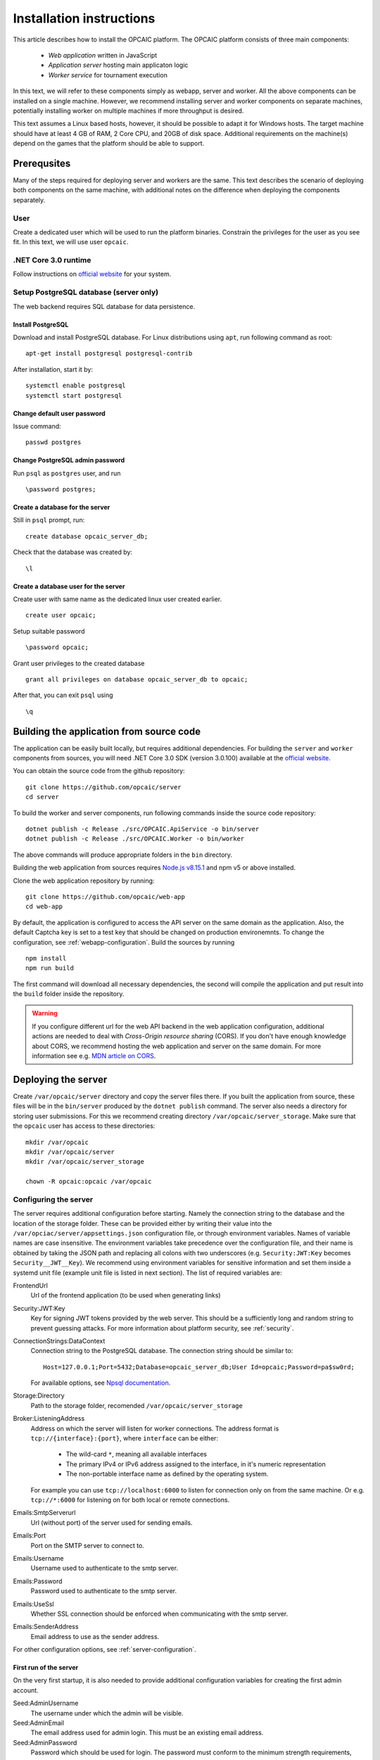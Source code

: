 .. _installation-instructions:

###########################
 Installation instructions
###########################

This article describes how to install the OPCAIC platform. The OPCAIC platform consists of three
main components:

 - *Web application* written in JavaScript
 - *Application server* hosting main applicaton logic
 - *Worker service* for tournament execution

In this text, we will refer to these components simply as webapp, server and worker. All the above
components can be installed on a single machine. However, we recommend installing server and worker
components on separate machines, potentially installing worker on multiple machines if more
throughput is desired.

This text assumes a Linux based hosts, however, it should be possible to adapt it for Windows
hosts. The target machine should have at least 4 GB of RAM, 2 Core CPU, and 20GB of disk
space. Additional requirements on the machine(s) depend on the games that the platform should be
able to support.


**************
 Prerequsites
**************

Many of the steps required for deploying server and workers are the same. This text describes the
scenario of deploying both components on the same machine, with additional notes on the difference
when deploying the components separately.

User
====

Create a dedicated user which will be used to run the platform binaries. Constrain the privileges
for the user as you see fit. In this text, we will use user ``opcaic``.

.NET Core 3.0 runtime
=====================

Follow instructions on `official website <https://dotnet.microsoft.com/download/>`_ for your system.

Setup PostgreSQL database (server only)
=======================================

The web backend requires SQL database for data persistence.

Install PostgreSQL
------------------

Download and install PostgreSQL database. For Linux distributions using ``apt``, run following
command as root::

    apt-get install postgresql postgresql-contrib

After installation, start it by::

    systemctl enable postgresql
    systemctl start postgresql

Change default user password
----------------------------

Issue command::

    passwd postgres

Change PostgreSQL admin password
--------------------------------

Run ``psql`` as ``postgres`` user, and run ::

    \password postgres;

Create a database for the server
--------------------------------

Still in ``psql`` prompt, run::

    create database opcaic_server_db;

Check that the database was created by::

    \l

Create a database user for the server
-------------------------------------

Create user with same name as the dedicated linux user created earlier. ::

    create user opcaic;

Setup suitable password ::

    \password opcaic;

Grant user privileges to the created database ::

    grant all privileges on database opcaic_server_db to opcaic;

After that, you can exit ``psql`` using ::

    \q

.. _building-from-source:
    

*******************************************
 Building the application from source code
*******************************************

.. only:: latex

    .. tip::
        You can skip this step by using provided compiled binaries inside the *bin* directory on the
        attached USB key. The USB key also contains all source code files inside the *src*
        directory.

The application can be easily built locally, but requires additional dependencies. For building the
``server`` and ``worker`` components from sources, you will need .NET Core 3.0 SDK (version 3.0.100)
available at the `official website <https://dotnet.microsoft.com/download/>`_.

You can obtain the source code from the github repository::
  
    git clone https://github.com/opcaic/server
    cd server

To build the worker and server components, run following commands inside the source code repository::

    dotnet publish -c Release ./src/OPCAIC.ApiService -o bin/server
    dotnet publish -c Release ./src/OPCAIC.Worker -o bin/worker

The above commands will produce appropriate folders in the ``bin`` directory.

Building the web application from sources requires `Node.js v8.15.1 <https://nodejs.org/>`_ and npm
v5 or above installed.

Clone the web application repository by running::

    git clone https://github.com/opcaic/web-app
    cd web-app

By default, the application is configured to access the API server on the same
domain as the application. Also, the default Captcha key is set to a test key that should be changed on production environemnts. To change the configuration, see :ref:`webapp-configuration`. Build the
sources by running ::

    npm install
    npm run build

The first command will download all necessary dependencies, the second will compile the application
and put result into the ``build`` folder inside the repository.

.. warning::
    If you configure different url for the web API backend in the web application configuration,
    additional actions are needed to deal with *Cross-Origin resource sharing* (CORS). If you don't
    have enough knowledge about CORS, we recommend hosting the web application and server on the
    same domain. For more information see e.g. `MDN article on CORS
    <https://developer.mozilla.org/en-US/docs/Web/HTTP/CORS>`_.


********************
Deploying the server
********************

Create ``/var/opcaic/server`` directory and copy the server files there. If you built the
application from source, these files will be in the ``bin/server`` produced by the ``dotnet
publish`` command. The server also needs a directory for storing user submissions. For this we
recommend creating directory ``/var/opcaic/server_storage``. Make sure that the ``opcaic`` user has
access to these directories::

    mkdir /var/opcaic
    mkdir /var/opcaic/server
    mkdir /var/opcaic/server_storage

    chown -R opcaic:opcaic /var/opcaic

Configuring the server
======================

The server requires additional configuration before starting. Namely the connection string to the
database and the location of the storage folder. These can be provided either by writing their value
into the ``/var/opciac/server/appsettings.json`` configuration file, or through environment
variables. Names of variable names are case insensitive. The environment variables take precedence
over the configuration file, and their name is obtained by taking the JSON path and replacing all
colons with two underscores (e.g. ``Security:JWT:Key`` becomes ``Security__JWT__Key``). We recommend
using environment variables for sensitive information and set them inside a systemd unit file
(example unit file is listed in next section). The list of required variables are:

FrontendUrl
  Url of the frontend application (to be used when generating links)

Security:JWT:Key
  Key for signing JWT tokens provided by the web server. This should be a sufficiently long and
  random string to prevent guessing attacks. For more information about platform security, see
  :ref:`security`.

ConnectionStrings:DataContext
  Connection string to the PostgreSQL database. The connection string should be similar to::

      Host=127.0.0.1;Port=5432;Database=opcaic_server_db;User Id=opcaic;Password=pa$sw0rd;

  For available options, see `Npsql documentation
  <https://www.npgsql.org/doc/connection-string-parameters.html>`_.

Storage:Directory
  Path to the storage folder, recomended ``/var/opcaic/server_storage``

Broker:ListeningAddress
  Address on which the server will listen for worker connections. The address format is
  ``tcp://{interface}:{port}``, where ``interface`` can be either:

    - The wild-card ``*``, meaning all available interfaces
    - The primary IPv4 or IPv6 address assigned to the interface, in it's numeric representation
    - The non-portable interface name as defined by the operating system.

  For example you can use ``tcp://localhost:6000`` to listen for connection only on from the same
  machine. Or e.g. ``tcp://*:6000`` for listening on for both local or remote connections.
  
Emails:SmtpServerurl
  Url (without port) of the server used for sending emails.

Emails:Port
  Port on the SMTP server to connect to.

Emails:Username
  Username used to authenticate to the smtp server.

Emails:Password
  Password used to authenticate to the smtp server.

Emails:UseSsl
  Whether SSL connection should be enforced when communicating with the smtp server.

Emails:SenderAddress
  Email address to use as the sender address.

For other configuration options, see :ref:`server-configuration`.

First run of the server
-----------------------

On the very first startup, it is also needed to provide additional configuration variables for creating
the first admin account.

Seed:AdminUsername
  The username under which the admin will be visible.

Seed:AdminEmail
  The email address used for admin login. This must be an existing email address.

Seed:AdminPassword
  Password which should be used for login. The password must conform to the minimum strength
  requirements, which by default is at least 8 characters. See also :ref:`password-strength-config`
  for detail how to configure the password strength requirements.

We recommend using command line parameters for the admin account credentials. Assuming that correct
values for the other variables have been provided either in ``appconfig.json`` or via environment
variables, you can use following command to bootstrap the server::

    dotnet OPCAIC.ApiService.dll \
        --Seed:AdminUsername=admin \
        --Seed:AdminEmail=admin@opcaic.com \
        --Seed:AdminPassword='P4$$w0rd'

The application will immediately try to verify the email address by sending an email with
verification url to it. Once the email is sent, you may terminate the application. Proceed to next
section for how to setup the server as an OS service.

.. note::
   Confirming the email address requires working ``web-app`` to be deployed on the configured
   ``FrontendUrl`` address. You don't have to confirm the email address immediatly, you can do that
   later once all platform components are deployed.

.. warning::
   If the application has been misconfigured (e.g. invalid frontend address in the configuration,
   typo in admin email address or username), you need to drop the SQL database to be able to repeat
   the process.

Running the server as a service
===============================

We recommend using some service management tool such as ``systemd``. Example systemd unit file can
be found below:

.. code-block:: cfg
    :caption: Example systemd unit file for OPACIC.ApiService service

    [Unit]
    Description=OPCAIC.Web service
    After=network.target
    StartLimitIntervalSec=0

    [Service]
    Type=simple
    Restart=always
    RestartSec=1
    User=opcaic
    WorkingDirectory=/var/opcaic/server
    ExecStart=/usr/bin/dotnet /var/opcaic/server/OPCAIC.ApiService.dll

    Environment=SECURITY__JWT__KEY=insert_security_key_here
    Environment='CONNECTIONSTRINGS__DATACONTEXT=Host=127.0.0.1;Port=5432;Database=opcaic_server_db;User Id=opcaic;Password=pa$sw0rd;'
    Environment=STORAGE__DIRECTORY=/var/opcaic/server_storage
    Environment=BROKER__LISTENINGADDRESS=tcp://168.192.0.0:6000
    Environment=FRONTENDURL=https://www.opcaic.org

    Environment=EMAILS__SMTPSERVERURL=smtp.gmail.com
    Environment=EMAILS__PORT=587
    Environment=EMAILS__USESSL=587
    Environment=EMAILS__USERNAME=opcaic@gmail.com
    Environment=EMAILS__PASSWORD=pa$sw0rd123456
    Environment=EMAILS__SENDERADDRESS=noreply@opcaic.org

    [Install]
    WantedBy=multi-user.target

.. only:: latex

    .. tip::
       Above example and other configuration files can be found on the attached USB key under
       *config* directory.
    
Save this file as ``/etc/systemd/system/opcaic.server.service`` and issue following commands as root::

    systemctl enable opcaic.server.service
    systemctl start opcaic.server.service

You can use ::

    sudo journalctl -fu opcaic.*

to view latest logs from the server. For more information about ``journalctl`` see ``man
journalctl``

Exposing the server
===================

The server component does not provide support for HTTPS, nor accepts HTTP connections from remote
hosts by default. The expected scenario is exposing the server through a *reverse proxy* like `Nginx
<https://www.nginx.com>`_ or `Apache <https://httpd.apache.org>`_, which will handle HTTPS and other
security measures. In this tutorial, we will use Nginx. The server by default listens on
``http://localhost:5000/`` so nginx should redirect all request for the server there. All routes
that server handles start with ``/api/`` or ``/swagger/``, so we need to map only those. You can
achieve this by adding following location block to ``/etc/nginx/sites-available/default``

.. code-block:: nginx
    :caption: Nginx reverse-proxy configuration for server api

    location ~* /(api|swagger)/
    {
            # configure client_max_body_size to allow larger file uploads
            # more secure way would be configuring limits only for
            # /api/submissions
            # /api/tournaments/{id}/files
            # /api/validation/{id}/result
            # /api/match-execution/{id}/result
            client_max_body_size 50m;

            proxy_pass         http://localhost:5000;
            proxy_http_version 1.1;
            proxy_set_header   Upgrade $http_upgrade;
            proxy_set_header   Connection keep-alive;
            proxy_set_header   Host $host;
            proxy_cache_bypass $http_upgrade;
            proxy_set_header   X-Forwarded-For
                    $proxy_add_x_forwarded_for;
            proxy_set_header
                    X-Forwarded-Proto $scheme;
            proxy_set_header X-Real-IP $remote_addr;

            # add other settings as required
    }

The server also needs to communicate with workers. If worker(s) are deployed on different machines,
make sure they can make connection to the address specified by the ``Broker.ListeningAddress``
config variable.

.. note::
   If you need to enable CORS on the server, you have to configure the reverse proxy to add
   appropriate *Access-Control-Allow-Origin*, *Access-Control-Allow-Methods* and
   *Access-control-Allow-Headers* HTTP headers to all responses. This is only needed when hosting
   web application and server on different domains.


*****************************
Deploying the web application
*****************************

The web-app component is a typical javascript SPA application and can be deployed e.g. by Apache or
Nginx. We will show how to serve the application using Nginx. Copy the web-app files to
``/var/opcaic/web-app`` directory. Minimal configuration which needs to be added to nginx
configuration  at ``/etc/nginx/sites-available/default`` follows:

.. code-block:: nginx
    :caption: Nginx configuration for hosting the web application

    location / {
            # First attempt to serve request as file
            # then attempt to redirect to /index.html and let app's client-side routing work it out,
            # else fallback to 404 error.
            try_files $uri /index.html =404;
            root /var/opcaic/web-app;
    }


********************
Deploying the worker
********************

Deploying the worker is done similarly to deploying the server. We recommend following directories
inside ``/var/opcaic``:

 - ``worker`` - worker binaries
 - ``worker_storage/work`` - storing temporary data during match execution
 - ``worker_storage/archive`` - archive of executed tasks for diagnostic purposes
 - ``worker_storage/error`` - archive of failed tasks for diagnostic purposes
 - ``modules`` - game modules handling execution of individual games.

Again, make sure the ``opcaic`` user has appropriate access::

    mkdir /var/opcaic
    mkdir /var/opcaic/worker
    mkdir /var/opcaic/worker_storage
    mkdir /var/opcaic/modules

    chown opcaic:opcaic -R /var/opcaic
  
Copy the worker binaries to ``/var/opcaic/worker`` directory. If you built the worker from source
code following the guide at :ref:`building-from-source`, these files will be located in
``bin/worker`` directory inside the source code repository. Worker also needs to be configured,
see following list of variables which need to be configured either via
``/var/opcaic/worker/appsettings.json`` file or environment variables.

ModulePath
  Path to directory with game modules, recomended ``/var/opcaic/modules``
 
Execution:WorkingDirectory
  Path to dedicated working directory for tasks currently being processed

Execution:ArchiveDirectory
  Path to dedicated archiving directory for executed tasks

Execution:ErrorDirectory
  Path to dedicated archiving directory for failed tasks

ConnectorConfig:BrokerAddress
  Address to which the worker should connect. Corresponds to ``Broker:ListeningAddress`` variable on
  server. Format of the address is ``tcp://{host}:{port}``.

For other configuration options, see :ref:`worker-configuration`. All these variables can be easily
set by environment variables inside a systemd unit file like the following:

.. code-block:: cfg
    :caption: Example systemd unit file for OPACIC.Worker service

    [Unit]
    Description=OPCAIC.Worker service
    After=network.target
    StartLimitIntervalSec=0

    [Service]
    Type=simple
    Restart=always
    RestartSec=5
    User=opcaic
    WorkingDirectory=/var/opcaic/worker
    ExecStart=/usr/bin/dotnet /var/opcaic/worker/OPCAIC.Worker.dll 

    Environment=MODULEPATH=/var/opcaic/modules
    Environment=EXECUTION__WORKINGDIRECTORY=/var/opcaic/worker_root/work
    Environment=EXECUTION__ERRORDIRECTORY=/var/opcaic/worker_root/work
    Environment=EXECUTION__ARCHIVEDIRECTORY=/var/opcaic/worker_root/archive
    Environment=CONNECTORCONFIG__BROKERADDRESS=tcp://168.192.0.10:6000

    [Install]
    WantedBy=multi-user.target

Save this file as ``/etc/systemd/system/opcaic.worker.service`` and start the worker by following
commands (as root)

.. code:: shell

    systemctl enable opcaic.worker.service
    systemctl start opcaic.worker.service

As with server, you can see debug output by running ::

    journalctl -fu opcaic*

If worker was deployed on the same machine as the server, the output should now display logs from
both server and worker. Either way, you should be able to see logs indicating that the worker
successfully connected to the worker.

Deploying game modules
======================

Deployment of game modules for the worker to use is straightforward copying the directory with
module files into the ``/var/opcaic/modules`` directory. For information how to create your own game
modules and deploy them, see :ref:`adding-new-games`.

.. only:: latex

   The attached USB key contains an example game module for the game `Warlight
   <https://github.com/medovina/Warlight>`_ in both source code and compiled form. The prepared game
   module for deployment can be found at *bin/modules/warlight*.

   After copying it to the modules folder, you need to follow the above mentioned guide to configure
   the platform to use the game. The warlight game module utilizes the additional configuration
   feature, the JSON schema needed to setup the game correclty can be found at
   *src/warlight/configSchema.json*.

.. _graylog-installation:

*************************************************
Installing Graylog for log aggregation
*************************************************

Searching though the logs using ``journalctl`` is not very user friendly for inexperienced users and
is impractical for distributed systems. The OPCAIC platform can be configured to use `Graylog
<https://www.graylog.org>`_ which is a tool supporting log aggregation, structured log searching and
even monitoring capabilities. Install graylog by following the `official installation guide
<https://docs.graylog.org/en/3.1/pages/installation.html>`_.

For the actual Graylog setup for consuming OPCAIC platform logs, we recommend setting up an GELF
HTTP input. Both opcaic server and worker binaries can be configured by editing the ``Serilog``
configuration section in ``appsettings.json`` file (this has to be done separately for both worker
and server components). Example configuration follows:

.. code-block:: js
    :caption: Serilog configuration section using Graylog

    {
            "Serilog": {
                    "Using": [ "Serilog.Sinks.Console", "Serilog.Sinks.Graylog" ],
                    //... left out for brevity
                    "WriteTo": [
                            {
                                    "Name": "Console",
                                    "Args": {
                                            "restrictedToMinimumLevel": "Warning"
                                    }
                            },
                            {
                                    "Name": "Graylog",
                                    "Args": {
                                            "hostnameOrAddress": "localhost",
                                            "port": "12201",
                                            "transportType": "Http"
                                    }
                            }
                    ],
                    // ... rest of the section omitted for brevity
            }
    }


.. note::

    It is also good idea to raise the minimum level for console logger when using Graylog in order
    to improve throughput of the platform.


Refer to the `official documentation <https://docs.graylog.org/en/3.1/pages/queries.html>`_ on how
to use Graylog for querying the aggregated logs.
